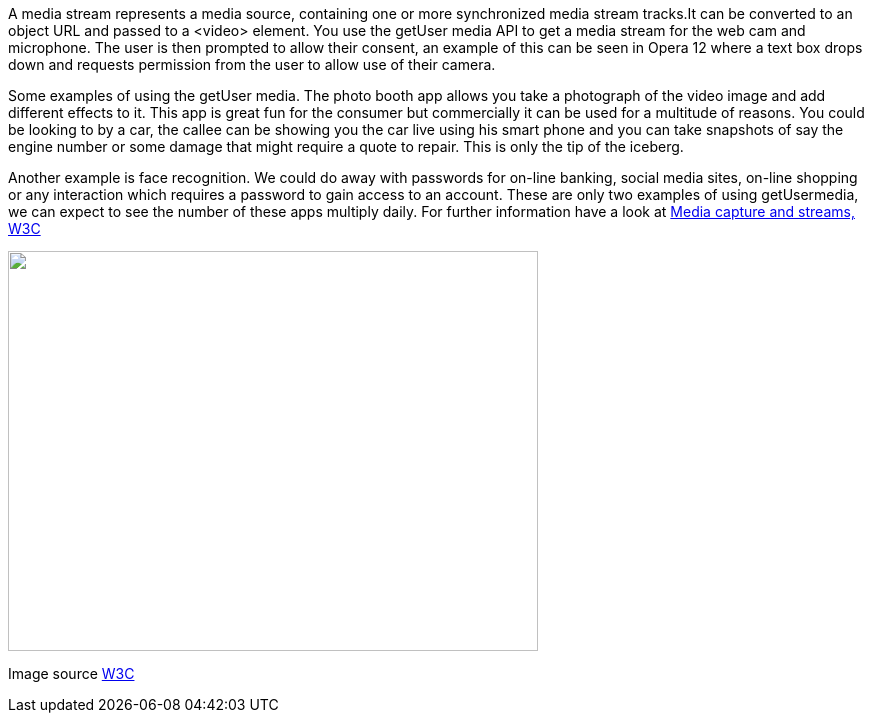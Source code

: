 A media stream represents a media source, containing one or more synchronized media stream tracks.It can be converted to an object URL and passed to a <video> element. You use the getUser media API to get a media stream for the web cam and microphone. The user is then prompted to allow their consent, an example of this can be seen in Opera 12 where a text box drops down and requests permission from the user to allow use of their camera.

Some examples of using the getUser media. The photo booth app allows you take a photograph of the video image and add different effects to it. This app is great fun for the consumer but commercially it can be used for a multitude of reasons. You could be looking to by a car, the callee can be showing you the car live using his smart phone and you can take snapshots of say the engine number or some damage that might require a quote to repair. This is only the tip of the iceberg.

Another example is face recognition. We could do away with passwords for on-line banking, social media sites, on-line shopping or any interaction which requires a password to gain access to an account. These are only two examples of using getUsermedia, we can expect to see the number of these apps multiply daily. For further information have a look at http://dev.w3.org/2011/webrtc/editor/getusermedia.html[Media capture and streams, W3C]

image:images/mediastream.jpg["",width=530,height=400,scaledwidth="50%",scaledheight="50%"]

Image source http://dev.w3.org/2011/webrtc/editor/getusermedia.html[W3C]
